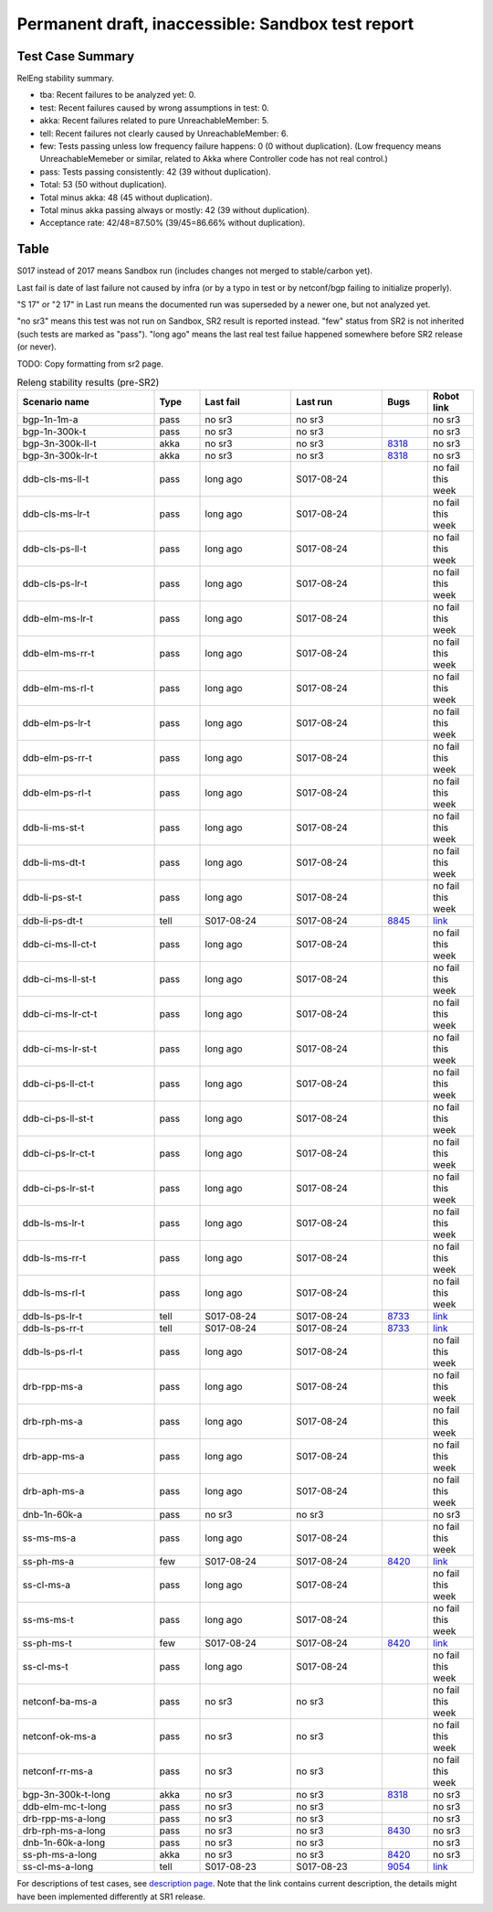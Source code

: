 
Permanent draft, inaccessible: Sandbox test report
^^^^^^^^^^^^^^^^^^^^^^^^^^^^^^^^^^^^^^^^^^^^^^^^^^

Test Case Summary
-----------------

RelEng stability summary.

+ tba: Recent failures to be analyzed yet: 0.
+ test: Recent failures caused by wrong assumptions in test: 0.
+ akka: Recent failures related to pure UnreachableMember: 5.
+ tell: Recent failures not clearly caused by UnreachableMember: 6.
+ few: Tests passing unless low frequency failure happens: 0 (0 without duplication).
  (Low frequency means UnreachableMemeber or similar,
  related to Akka where Controller code has not real control.)
+ pass: Tests passing consistently: 42 (39 without duplication).
+ Total: 53 (50 without duplication).
+ Total minus akka: 48 (45 without duplication).
+ Total minus akka passing always or mostly: 42 (39 without duplication).
+ Acceptance rate: 42/48=87.50% (39/45=86.66% without duplication).

Table
-----

S017 instead of 2017 means Sandbox run (includes changes not merged to stable/carbon yet).

Last fail is date of last failure not caused by infra
(or by a typo in test or by netconf/bgp failing to initialize properly).

"S 17" or "2 17" in Last run means the documented run was superseded by a newer one, but not analyzed yet.

"no sr3" means this test was not run on Sandbox, SR2 result is reported instead.
"few" status from SR2 is not inherited (such tests are marked as "pass").
"long ago" means the last real test failue happened somewhere before SR2 release (or never).

TODO: Copy formatting from sr2 page.

.. table:: Releng stability results (pre-SR2)
   :widths: 30,10,20,20,10,10

   ==================  =====  ==========  ==========  =============================================================  ==========
   Scenario name       Type   Last fail   Last run    Bugs                                                           Robot link
   ==================  =====  ==========  ==========  =============================================================  ==========
   bgp-1n-1m-a         pass   no sr3      no sr3                                                                     no sr3
   bgp-1n-300k-t       pass   no sr3      no sr3                                                                     no sr3
   bgp-3n-300k-ll-t    akka   no sr3      no sr3      `8318 <https://bugs.opendaylight.org/show_bug.cgi?id=8318>`__  no sr3
   bgp-3n-300k-lr-t    akka   no sr3      no sr3      `8318 <https://bugs.opendaylight.org/show_bug.cgi?id=8318>`__  no sr3
   ddb-cls-ms-ll-t     pass   long ago    S017-08-24                                                                 no fail this week
   ddb-cls-ms-lr-t     pass   long ago    S017-08-24                                                                 no fail this week
   ddb-cls-ps-ll-t     pass   long ago    S017-08-24                                                                 no fail this week
   ddb-cls-ps-lr-t     pass   long ago    S017-08-24                                                                 no fail this week
   ddb-elm-ms-lr-t     pass   long ago    S017-08-24                                                                 no fail this week
   ddb-elm-ms-rr-t     pass   long ago    S017-08-24                                                                 no fail this week
   ddb-elm-ms-rl-t     pass   long ago    S017-08-24                                                                 no fail this week
   ddb-elm-ps-lr-t     pass   long ago    S017-08-24                                                                 no fail this week
   ddb-elm-ps-rr-t     pass   long ago    S017-08-24                                                                 no fail this week
   ddb-elm-ps-rl-t     pass   long ago    S017-08-24                                                                 no fail this week
   ddb-li-ms-st-t      pass   long ago    S017-08-24                                                                 no fail this week
   ddb-li-ms-dt-t      pass   long ago    S017-08-24                                                                 no fail this week
   ddb-li-ps-st-t      pass   long ago    S017-08-24                                                                 no fail this week
   ddb-li-ps-dt-t      tell   S017-08-24  S017-08-24  `8845 <https://bugs.opendaylight.org/show_bug.cgi?id=8845>`__  `link <https://logs.opendaylight.org/sandbox/jenkins091/controller-csit-3node-clustering-only-carbon/2/log.html.gz#s1-s30-t3-k2-k25-k1-k8>`__
   ddb-ci-ms-ll-ct-t   pass   long ago    S017-08-24                                                                 no fail this week
   ddb-ci-ms-ll-st-t   pass   long ago    S017-08-24                                                                 no fail this week
   ddb-ci-ms-lr-ct-t   pass   long ago    S017-08-24                                                                 no fail this week
   ddb-ci-ms-lr-st-t   pass   long ago    S017-08-24                                                                 no fail this week
   ddb-ci-ps-ll-ct-t   pass   long ago    S017-08-24                                                                 no fail this week
   ddb-ci-ps-ll-st-t   pass   long ago    S017-08-24                                                                 no fail this week
   ddb-ci-ps-lr-ct-t   pass   long ago    S017-08-24                                                                 no fail this week
   ddb-ci-ps-lr-st-t   pass   long ago    S017-08-24                                                                 no fail this week
   ddb-ls-ms-lr-t      pass   long ago    S017-08-24                                                                 no fail this week
   ddb-ls-ms-rr-t      pass   long ago    S017-08-24                                                                 no fail this week
   ddb-ls-ms-rl-t      pass   long ago    S017-08-24                                                                 no fail this week
   ddb-ls-ps-lr-t      tell   S017-08-24  S017-08-24  `8733 <https://bugs.opendaylight.org/show_bug.cgi?id=8733>`__  `link <https://logs.opendaylight.org/sandbox/jenkins091/controller-csit-3node-clustering-only-carbon/2/log.html.gz#s1-s38-t1-k2-k14-k2-k1-k4-k7-k1>`__
   ddb-ls-ps-rr-t      tell   S017-08-24  S017-08-24  `8733 <https://bugs.opendaylight.org/show_bug.cgi?id=8733>`__  `link <https://logs.opendaylight.org/sandbox/jenkins091/controller-csit-3node-clustering-only-carbon/2/log.html.gz#s1-s38-t3-k2-k14-k2-k1-k4-k7-k1>`__
   ddb-ls-ps-rl-t      pass   long ago    S017-08-24                                                                 no fail this week
   drb-rpp-ms-a        pass   long ago    S017-08-24                                                                 no fail this week
   drb-rph-ms-a        pass   long ago    S017-08-24                                                                 no fail this week
   drb-app-ms-a        pass   long ago    S017-08-24                                                                 no fail this week
   drb-aph-ms-a        pass   long ago    S017-08-24                                                                 no fail this week
   dnb-1n-60k-a        pass   no sr3      no sr3                                                                     no sr3
   ss-ms-ms-a          pass   long ago    S017-08-24                                                                 no fail this week
   ss-ph-ms-a          few    S017-08-24  S017-08-24  `8420 <https://bugs.opendaylight.org/show_bug.cgi?id=8420>`__  `link <https://logs.opendaylight.org/sandbox/jenkins091/controller-csit-3node-clustering-only-carbon/2/log.html.gz#s1-s10-t5-k2-k1-k1-k4>`__
   ss-cl-ms-a          pass   long ago    S017-08-24                                                                 no fail this week
   ss-ms-ms-t          pass   long ago    S017-08-24                                                                 no fail this week
   ss-ph-ms-t          few    S017-08-24  S017-08-24  `8420 <https://bugs.opendaylight.org/show_bug.cgi?id=8420>`__  `link <https://logs.opendaylight.org/sandbox/jenkins091/controller-csit-3node-clustering-only-carbon/2/log.html.gz#s1-s40-t5-k2-k1-k1-k4>`__
   ss-cl-ms-t          pass   long ago    S017-08-24                                                                 no fail this week
   netconf-ba-ms-a     pass   no sr3      no sr3                                                                     no fail this week
   netconf-ok-ms-a     pass   no sr3      no sr3                                                                     no fail this week
   netconf-rr-ms-a     pass   no sr3      no sr3                                                                     no fail this week
   bgp-3n-300k-t-long  akka   no sr3      no sr3      `8318 <https://bugs.opendaylight.org/show_bug.cgi?id=8318>`__  no sr3
   ddb-elm-mc-t-long   pass   no sr3      no sr3                                                                     no sr3
   drb-rpp-ms-a-long   pass   no sr3      no sr3                                                                     no sr3
   drb-rph-ms-a-long   pass   no sr3      no sr3      `8430 <https://bugs.opendaylight.org/show_bug.cgi?id=8430>`__  no sr3
   dnb-1n-60k-a-long   pass   no sr3      no sr3                                                                     no sr3
   ss-ph-ms-a-long     akka   no sr3      no sr3      `8420 <https://bugs.opendaylight.org/show_bug.cgi?id=8420>`__  no sr3
   ss-cl-ms-a-long     tell   S017-08-23  S017-08-23  `9054 <https://bugs.opendaylight.org/show_bug.cgi?id=9054>`__  `link <https://logs.opendaylight.org/sandbox/jenkins091/controller-csit-3node-cs-chasing-leader-longevity-only-carbon/14/log.html.gz#s1-s2-t3-k3-k2-k1-k1-k2-k1-k4-k6-k1>`__
   ==================  =====  ==========  ==========  =============================================================  ==========

For descriptions of test cases, see `description page <tests.html>`_.
Note that the link contains current description,
the details might have been implemented differently at SR1 release.
